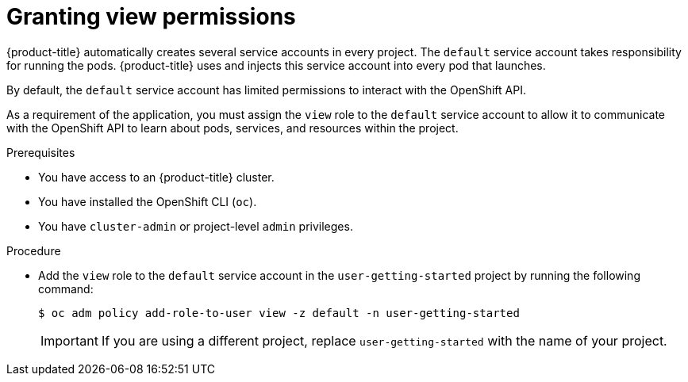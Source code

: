 // Module included in the following assemblies:
//
// * getting-started/openshift-cli.adoc

:_mod-docs-content-type: PROCEDURE
[id="getting-started-cli-granting-permissions_{context}"]
= Granting view permissions

{product-title} automatically creates several service accounts in every project. The `default` service account takes responsibility for running the pods. {product-title} uses and injects this service account into every pod that launches.

By default, the `default` service account has limited permissions to interact with the OpenShift API.

As a requirement of the application, you must assign the `view` role to the `default` service account to allow it to communicate with the OpenShift API to learn about pods, services, and resources within the project.

.Prerequisites

* You have access to an {product-title} cluster.
* You have installed the OpenShift CLI (`oc`).
* You have `cluster-admin` or project-level `admin` privileges.

.Procedure

* Add the `view` role to the `default` service account in the `user-getting-started` project by running the following command:
+
[source,terminal]
----
$ oc adm policy add-role-to-user view -z default -n user-getting-started
----
+
[IMPORTANT]
====
If you are using a different project, replace `user-getting-started` with the name of your project.
====